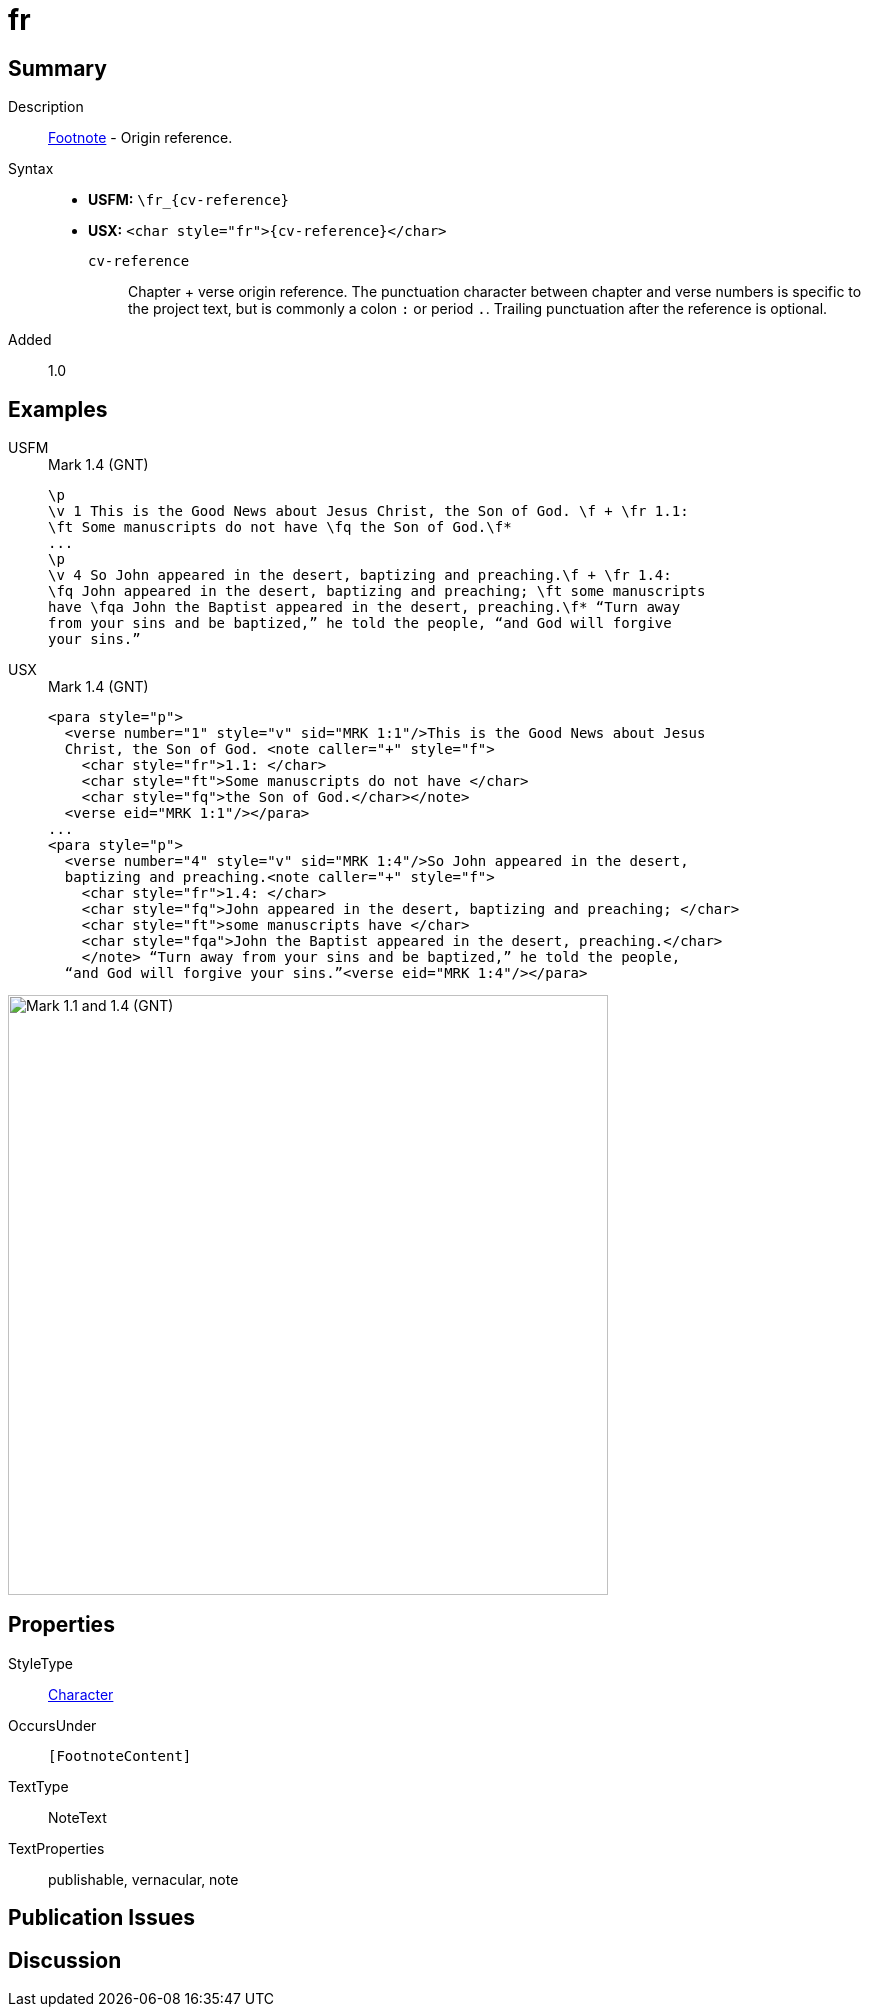 = fr
:description: Footnote - Origin reference
:url-repo: https://github.com/usfm-bible/tcdocs/blob/main/markers/char/fr.adoc
:noindex:
ifndef::localdir[]
:source-highlighter: rouge
:localdir: ../
endif::[]
:imagesdir: {localdir}/images

// tag::public[]

== Summary

Description:: xref:note:footnote/index.adoc[Footnote] - Origin reference.
Syntax::
* *USFM:* `+\fr_{cv-reference}+`
* *USX:* `+<char style="fr">{cv-reference}</char>+`
`cv-reference`::: Chapter + verse origin reference. The punctuation character between chapter and verse numbers is specific to the project text, but is commonly a colon `:` or period `.`. Trailing punctuation after the reference is optional.
// tag::spec[]
Added:: 1.0
// end::spec[]

== Examples

[tabs]
======
USFM::
+
.Mark 1.4 (GNT)
[source#src-usfm-char-fr_1,usfm,highlight=2;6]
----
\p
\v 1 This is the Good News about Jesus Christ, the Son of God. \f + \fr 1.1: 
\ft Some manuscripts do not have \fq the Son of God.\f*
...
\p
\v 4 So John appeared in the desert, baptizing and preaching.\f + \fr 1.4: 
\fq John appeared in the desert, baptizing and preaching; \ft some manuscripts 
have \fqa John the Baptist appeared in the desert, preaching.\f* “Turn away 
from your sins and be baptized,” he told the people, “and God will forgive 
your sins.”
----
USX::
+
.Mark 1.4 (GNT)
[source#src-usx-char-fr_1,xml,highlight=4;12]
----
<para style="p">
  <verse number="1" style="v" sid="MRK 1:1"/>This is the Good News about Jesus
  Christ, the Son of God. <note caller="+" style="f">
    <char style="fr">1.1: </char>
    <char style="ft">Some manuscripts do not have </char>
    <char style="fq">the Son of God.</char></note>
  <verse eid="MRK 1:1"/></para>
...
<para style="p">
  <verse number="4" style="v" sid="MRK 1:4"/>So John appeared in the desert,
  baptizing and preaching.<note caller="+" style="f">
    <char style="fr">1.4: </char>
    <char style="fq">John appeared in the desert, baptizing and preaching; </char>
    <char style="ft">some manuscripts have </char>
    <char style="fqa">John the Baptist appeared in the desert, preaching.</char>
    </note> “Turn away from your sins and be baptized,” he told the people, 
  “and God will forgive your sins.”<verse eid="MRK 1:4"/></para>
----
======

image::char/fr_1.jpg[Mark 1.1 and 1.4 (GNT),600]

== Properties

StyleType:: xref:char:index.adoc[Character]
OccursUnder:: `[FootnoteContent]`
TextType:: NoteText
TextProperties:: publishable, vernacular, note

== Publication Issues

// end::public[]

== Discussion

